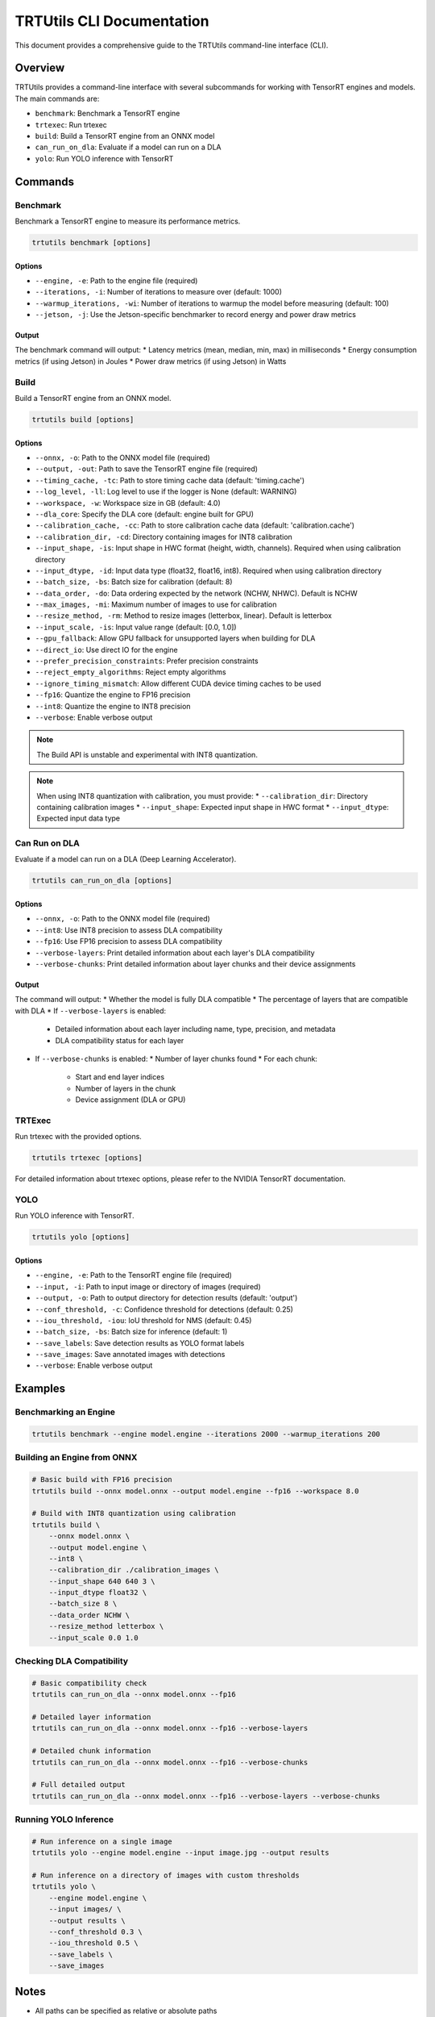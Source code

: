 TRTUtils CLI Documentation
==========================

This document provides a comprehensive guide to the TRTUtils command-line interface (CLI).

Overview
--------

TRTUtils provides a command-line interface with several subcommands for working with TensorRT engines and models. The main commands are:

* ``benchmark``: Benchmark a TensorRT engine
* ``trtexec``: Run trtexec
* ``build``: Build a TensorRT engine from an ONNX model
* ``can_run_on_dla``: Evaluate if a model can run on a DLA
* ``yolo``: Run YOLO inference with TensorRT

Commands
--------

Benchmark
~~~~~~~~~

Benchmark a TensorRT engine to measure its performance metrics.

.. code-block:: bash

    trtutils benchmark [options]

Options
^^^^^^^

* ``--engine, -e``: Path to the engine file (required)
* ``--iterations, -i``: Number of iterations to measure over (default: 1000)
* ``--warmup_iterations, -wi``: Number of iterations to warmup the model before measuring (default: 100)
* ``--jetson, -j``: Use the Jetson-specific benchmarker to record energy and power draw metrics

Output
^^^^^^

The benchmark command will output:
* Latency metrics (mean, median, min, max) in milliseconds
* Energy consumption metrics (if using Jetson) in Joules
* Power draw metrics (if using Jetson) in Watts

Build
~~~~~

Build a TensorRT engine from an ONNX model.

.. code-block:: bash

    trtutils build [options]

Options
^^^^^^^

* ``--onnx, -o``: Path to the ONNX model file (required)
* ``--output, -out``: Path to save the TensorRT engine file (required)
* ``--timing_cache, -tc``: Path to store timing cache data (default: 'timing.cache')
* ``--log_level, -ll``: Log level to use if the logger is None (default: WARNING)
* ``--workspace, -w``: Workspace size in GB (default: 4.0)
* ``--dla_core``: Specify the DLA core (default: engine built for GPU)
* ``--calibration_cache, -cc``: Path to store calibration cache data (default: 'calibration.cache')
* ``--calibration_dir, -cd``: Directory containing images for INT8 calibration
* ``--input_shape, -is``: Input shape in HWC format (height, width, channels). Required when using calibration directory
* ``--input_dtype, -id``: Input data type (float32, float16, int8). Required when using calibration directory
* ``--batch_size, -bs``: Batch size for calibration (default: 8)
* ``--data_order, -do``: Data ordering expected by the network (NCHW, NHWC). Default is NCHW
* ``--max_images, -mi``: Maximum number of images to use for calibration
* ``--resize_method, -rm``: Method to resize images (letterbox, linear). Default is letterbox
* ``--input_scale, -is``: Input value range (default: [0.0, 1.0])
* ``--gpu_fallback``: Allow GPU fallback for unsupported layers when building for DLA
* ``--direct_io``: Use direct IO for the engine
* ``--prefer_precision_constraints``: Prefer precision constraints
* ``--reject_empty_algorithms``: Reject empty algorithms
* ``--ignore_timing_mismatch``: Allow different CUDA device timing caches to be used
* ``--fp16``: Quantize the engine to FP16 precision
* ``--int8``: Quantize the engine to INT8 precision
* ``--verbose``: Enable verbose output

.. note::
   The Build API is unstable and experimental with INT8 quantization.

.. note::
   When using INT8 quantization with calibration, you must provide:
   * ``--calibration_dir``: Directory containing calibration images
   * ``--input_shape``: Expected input shape in HWC format
   * ``--input_dtype``: Expected input data type

Can Run on DLA
~~~~~~~~~~~~~~

Evaluate if a model can run on a DLA (Deep Learning Accelerator).

.. code-block:: bash

    trtutils can_run_on_dla [options]

Options
^^^^^^^

* ``--onnx, -o``: Path to the ONNX model file (required)
* ``--int8``: Use INT8 precision to assess DLA compatibility
* ``--fp16``: Use FP16 precision to assess DLA compatibility
* ``--verbose-layers``: Print detailed information about each layer's DLA compatibility
* ``--verbose-chunks``: Print detailed information about layer chunks and their device assignments

Output
^^^^^^

The command will output:
* Whether the model is fully DLA compatible
* The percentage of layers that are compatible with DLA
* If ``--verbose-layers`` is enabled:
  * Detailed information about each layer including name, type, precision, and metadata
  * DLA compatibility status for each layer
* If ``--verbose-chunks`` is enabled:
  * Number of layer chunks found
  * For each chunk:
    * Start and end layer indices
    * Number of layers in the chunk
    * Device assignment (DLA or GPU)

TRTExec
~~~~~~~

Run trtexec with the provided options.

.. code-block:: bash

    trtutils trtexec [options]

For detailed information about trtexec options, please refer to the NVIDIA TensorRT documentation.

YOLO
~~~~

Run YOLO inference with TensorRT.

.. code-block:: bash

    trtutils yolo [options]

Options
^^^^^^^

* ``--engine, -e``: Path to the TensorRT engine file (required)
* ``--input, -i``: Path to input image or directory of images (required)
* ``--output, -o``: Path to output directory for detection results (default: 'output')
* ``--conf_threshold, -c``: Confidence threshold for detections (default: 0.25)
* ``--iou_threshold, -iou``: IoU threshold for NMS (default: 0.45)
* ``--batch_size, -bs``: Batch size for inference (default: 1)
* ``--save_labels``: Save detection results as YOLO format labels
* ``--save_images``: Save annotated images with detections
* ``--verbose``: Enable verbose output

Examples
--------

Benchmarking an Engine
~~~~~~~~~~~~~~~~~~~~~~

.. code-block:: bash

    trtutils benchmark --engine model.engine --iterations 2000 --warmup_iterations 200

Building an Engine from ONNX
~~~~~~~~~~~~~~~~~~~~~~~~~~~~

.. code-block:: bash

    # Basic build with FP16 precision
    trtutils build --onnx model.onnx --output model.engine --fp16 --workspace 8.0

    # Build with INT8 quantization using calibration
    trtutils build \
        --onnx model.onnx \
        --output model.engine \
        --int8 \
        --calibration_dir ./calibration_images \
        --input_shape 640 640 3 \
        --input_dtype float32 \
        --batch_size 8 \
        --data_order NCHW \
        --resize_method letterbox \
        --input_scale 0.0 1.0

Checking DLA Compatibility
~~~~~~~~~~~~~~~~~~~~~~~~~~

.. code-block:: bash

    # Basic compatibility check
    trtutils can_run_on_dla --onnx model.onnx --fp16

    # Detailed layer information
    trtutils can_run_on_dla --onnx model.onnx --fp16 --verbose-layers

    # Detailed chunk information
    trtutils can_run_on_dla --onnx model.onnx --fp16 --verbose-chunks

    # Full detailed output
    trtutils can_run_on_dla --onnx model.onnx --fp16 --verbose-layers --verbose-chunks

Running YOLO Inference
~~~~~~~~~~~~~~~~~~~~~~

.. code-block:: bash

    # Run inference on a single image
    trtutils yolo --engine model.engine --input image.jpg --output results

    # Run inference on a directory of images with custom thresholds
    trtutils yolo \
        --engine model.engine \
        --input images/ \
        --output results \
        --conf_threshold 0.3 \
        --iou_threshold 0.5 \
        --save_labels \
        --save_images

Notes
-----

* All paths can be specified as relative or absolute paths
* The CLI automatically sets the log level to INFO when running
* For Jetson-specific features, make sure you're running on a Jetson device
* When using INT8 quantization, ensure you have the appropriate calibration data 
